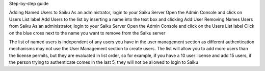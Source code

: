 Step-by-step guide

Adding Named Users to Saiku
As an administrator, login to your Saiku Server
Open the Admin Console and click on Users List label
Add Users to the list by inserting a name into the text box and clicking Add User
Removing Names Users from Saiku
As an administrator, login to your Saiku Server
Open the Admin Console and click on the Users List label
Click on the blue cross next to the name you want to remove from the Saiku server


The list of named users is independent of any users you have in the user management section as different authentication mechanisms may not use the User Management section to create users.
The list will allow you to add more users than the license permits, but they are evaluated in list order, so for example, if you have a 10 user license and add 15 users, if the person trying to authenticate comes in the last 5, they will not be allowed to login to Saiku

